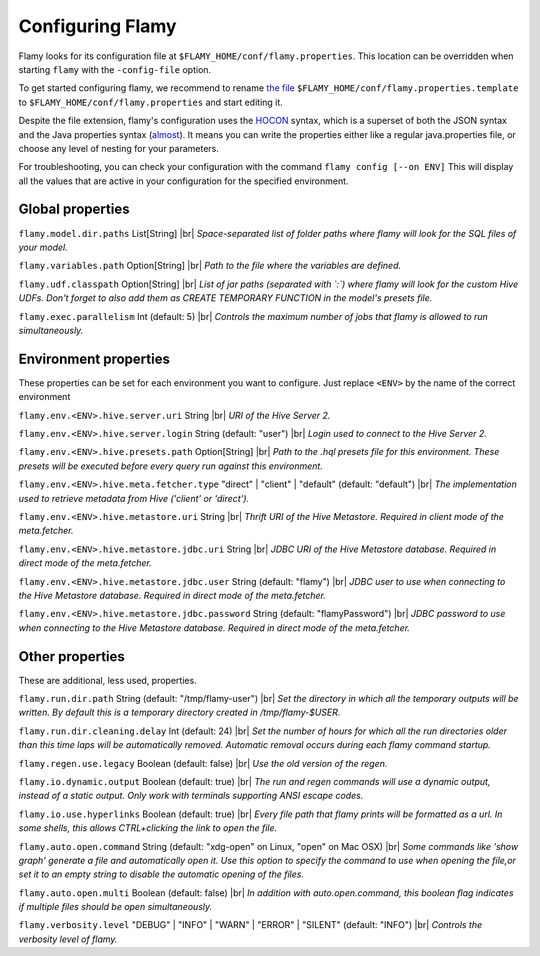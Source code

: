 Configuring Flamy
=================

Flamy looks for its configuration file at ``$FLAMY_HOME/conf/flamy.properties``.
This location can be overridden when starting ``flamy`` with the ``-config-file`` option.

To get started configuring flamy, we recommend to rename `the file <https://github.com/flaminem/flamy/blob/master/conf/flamy.properties.template>`_ 
``$FLAMY_HOME/conf/flamy.properties.template`` to ``$FLAMY_HOME/conf/flamy.properties`` and start editing it.

Despite the file extension, flamy's configuration uses the `HOCON <https://github.com/typesafehub/config/blob/master/HOCON.md>`_ syntax,
which is a superset of both the JSON syntax and the Java properties syntax (`almost <https://github.com/typesafehub/config/blob/master/HOCON.md#java-properties-mapping>`_). 
It means you can write the properties either like a regular java.properties file, or choose any level of nesting for your parameters.

For troubleshooting, you can check your configuration with the command ``flamy config [--on ENV]``
This will display all the values that are active in your configuration for the specified environment.

.. |br| raw:: html

   <br />

Global properties
"""""""""""""""""
``flamy.model.dir.paths`` List\[String]    
|br| *Space-separated list of folder paths where flamy will look for the SQL files of your model.*

``flamy.variables.path`` Option\[String]    
|br| *Path to the file where the variables are defined.*

``flamy.udf.classpath`` Option\[String]    
|br| *List of jar paths (separated with `:`) where flamy will look for the custom Hive UDFs. Don't forget to also add them as CREATE TEMPORARY FUNCTION in the model's presets file.*

``flamy.exec.parallelism`` Int  (default: 5)  
|br| *Controls the maximum number of jobs that flamy is allowed to run simultaneously.*

Environment properties
""""""""""""""""""""""
These properties can be set for each environment you want to configure. Just replace ``<ENV>`` by the name of the correct environment

``flamy.env.<ENV>.hive.server.uri`` String    
|br| *URI of the Hive Server 2.*

``flamy.env.<ENV>.hive.server.login`` String  (default: "user")  
|br| *Login used to connect to the Hive Server 2.*

``flamy.env.<ENV>.hive.presets.path`` Option\[String]    
|br| *Path to the .hql presets file for this environment. These presets will be executed before every query run against this environment.*

``flamy.env.<ENV>.hive.meta.fetcher.type`` "direct" \| "client" \| "default"  (default: "default")  
|br| *The implementation used to retrieve metadata from Hive ('client' or 'direct').*

``flamy.env.<ENV>.hive.metastore.uri`` String    
|br| *Thrift URI of the Hive Metastore. Required in client mode of the meta.fetcher.*

``flamy.env.<ENV>.hive.metastore.jdbc.uri`` String    
|br| *JDBC URI of the Hive Metastore database. Required in direct mode of the meta.fetcher.*

``flamy.env.<ENV>.hive.metastore.jdbc.user`` String  (default: "flamy")  
|br| *JDBC user to use when connecting to the Hive Metastore database. Required in direct mode of the meta.fetcher.*

``flamy.env.<ENV>.hive.metastore.jdbc.password`` String  (default: "flamyPassword")  
|br| *JDBC password to use when connecting to the Hive Metastore database. Required in direct mode of the meta.fetcher.*

Other properties
""""""""""""""""
These are additional, less used, properties.

``flamy.run.dir.path`` String  (default: "/tmp/flamy-user")  
|br| *Set the directory in which all the temporary outputs will be written. By default this is a temporary directory created in /tmp/flamy-$USER.*

``flamy.run.dir.cleaning.delay`` Int  (default: 24)  
|br| *Set the number of hours for which all the run directories older than this time laps will be automatically removed. Automatic removal occurs during each flamy command startup.*

``flamy.regen.use.legacy`` Boolean  (default: false)  
|br| *Use the old version of the regen.*

``flamy.io.dynamic.output`` Boolean  (default: true)  
|br| *The run and regen commands will use a dynamic output, instead of a static output. Only work with terminals supporting ANSI escape codes.*

``flamy.io.use.hyperlinks`` Boolean  (default: true)  
|br| *Every file path that flamy prints will be formatted as a url. In some shells, this allows CTRL+clicking the link to open the file.*

``flamy.auto.open.command`` String  (default: "xdg-open" on Linux, "open" on Mac OSX)  
|br| *Some commands like 'show graph' generate a file and  automatically open it. Use this option to specify the command to use when opening the file,or set it to an empty string to disable the automatic opening of the files.*

``flamy.auto.open.multi`` Boolean  (default: false)  
|br| *In addition with auto.open.command, this boolean flag indicates if multiple files should be open simultaneously.*

``flamy.verbosity.level`` "DEBUG" \| "INFO" \| "WARN" \| "ERROR" \| "SILENT"  (default: "INFO")  
|br| *Controls the verbosity level of flamy.*

